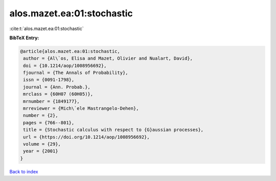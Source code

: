 alos.mazet.ea:01:stochastic
===========================

:cite:t:`alos.mazet.ea:01:stochastic`

**BibTeX Entry:**

.. code-block:: bibtex

   @article{alos.mazet.ea:01:stochastic,
    author = {Al\`os, Elisa and Mazet, Olivier and Nualart, David},
    doi = {10.1214/aop/1008956692},
    fjournal = {The Annals of Probability},
    issn = {0091-1798},
    journal = {Ann. Probab.},
    mrclass = {60H07 (60H05)},
    mrnumber = {1849177},
    mrreviewer = {Mich\`ele Mastrangelo-Dehen},
    number = {2},
    pages = {766--801},
    title = {Stochastic calculus with respect to {G}aussian processes},
    url = {https://doi.org/10.1214/aop/1008956692},
    volume = {29},
    year = {2001}
   }

`Back to index <../By-Cite-Keys.rst>`_
